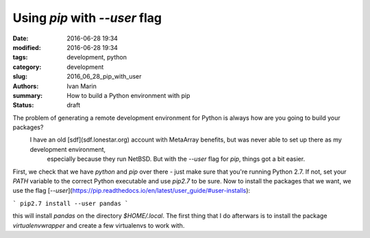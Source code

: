 Using `pip` with `--user` flag
##############################

:date: 2016-06-28 19:34
:modified: 2016-06-28 19:34
:tags: development, python
:category: development
:slug: 2016_06_28_pip_with_user
:authors: Ivan Marin
:summary: How to build a Python environment with pip
:status: draft


The problem of generating a remote development environment for Python is always how are you going to build your packages?
    I have an old [sdf](sdf.lonestar.org) account with MetaArray benefits, but was never able to set up there as my development environment,
        especially because they run NetBSD. But with the `--user` flag for `pip`, things got a bit easier.

First, we check that we have `python` and `pip` over there - just make sure that you're running Python 2.7.
If not, set your `PATH` variable to the correct Python executable and use `pip2.7` to be sure.
Now to install the packages that we want, we use the flag [`--user`](https://pip.readthedocs.io/en/latest/user_guide/#user-installs):

```
pip2.7 install --user pandas
```

this will install `pandas` on the directory `$HOME/.local`. The first thing that I do afterwars is to install the package
`virtualenvwrapper` and create a few virtualenvs to work with.
